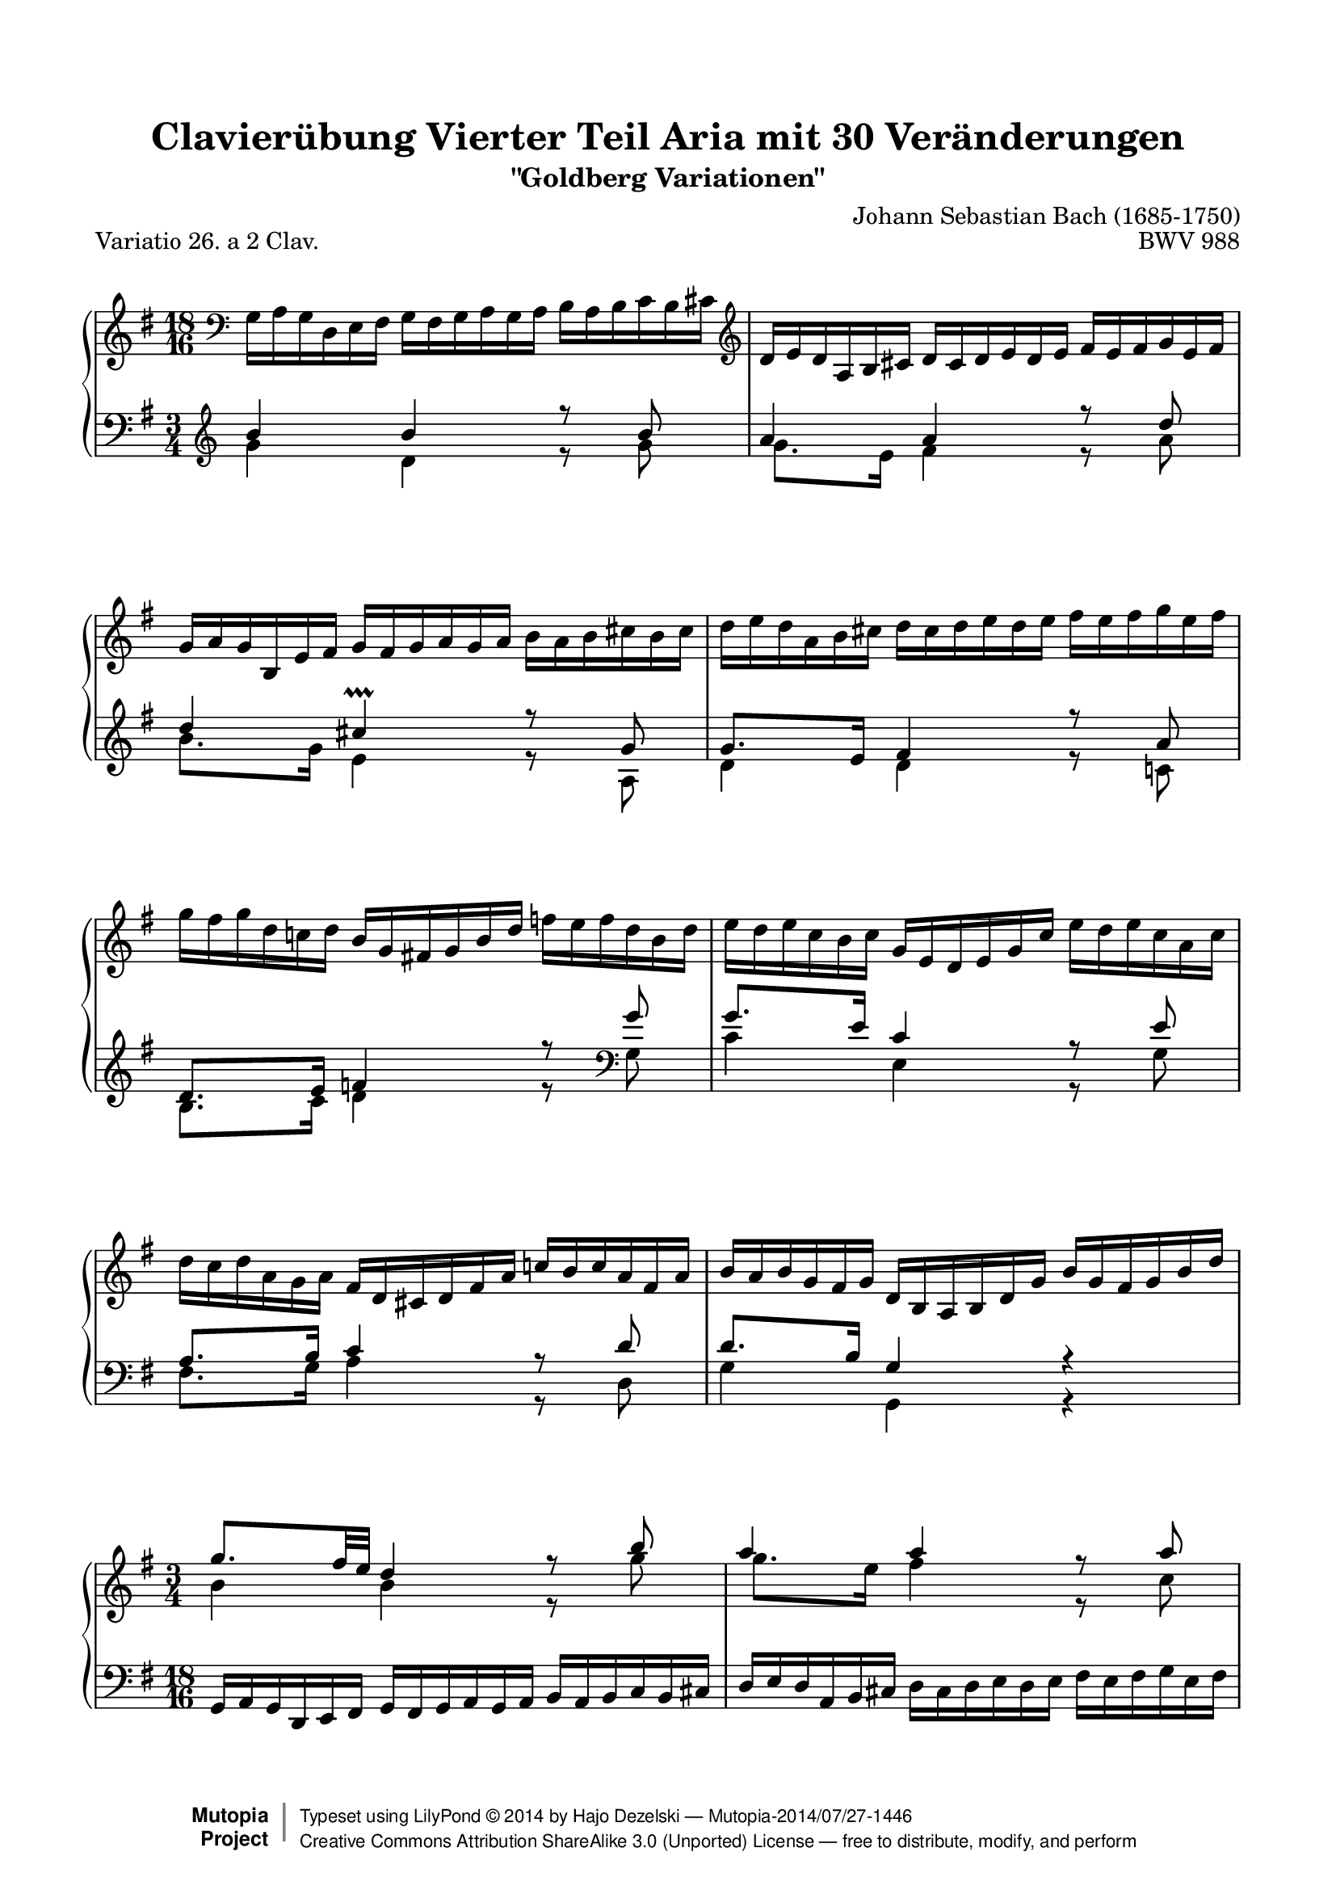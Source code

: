 \version "2.24.0"
\language "english"

\paper {
    top-margin = 8\mm
    top-markup-spacing.basic-distance = #6
    markup-system-spacing.basic-distance = #6
    top-system-spacing.basic-distance = #12
    last-bottom-spacing.basic-distance = #12
    indent = 0.0
    line-width = 18.0\cm
    ragged-bottom = ##f
    ragged-last-bottom = ##f
}

% #(set-default-paper-size "a4")

#(set-global-staff-size 19)

\header {
        title = "Clavierübung Vierter Teil Aria mit 30 Veränderungen"
        subtitle = "\"Goldberg Variationen\""
        piece = "Variatio 26. a 2 Clav."
        mutopiatitle = "Goldberg Variations - 26"
        composer = "Johann Sebastian Bach (1685-1750)"
        mutopiacomposer = "BachJS"
        opus = "BWV 988"
        date = "1741"
        mutopiainstrument = "Harpsichord,Clavichord"
        style = "Baroque"
        source = "Bach-Gesellschaft Edition 1853 Band 3"
        license = "Creative Commons Attribution-ShareAlike 3.0"
        maintainer = "Hajo Dezelski"
	comment = "With the help of Neil Puttock"
        maintainerEmail = "dl1sdz (at) gmail.com"
	
 footer = "Mutopia-2014/07/27-1446"
 copyright =  \markup { \override #'(baseline-skip . 0 ) \right-column { \sans \bold \with-url "http://www.MutopiaProject.org" { \abs-fontsize #9  "Mutopia " \concat { \abs-fontsize #12 \with-color #white \char ##x01C0 \abs-fontsize #9 "Project " } } } \override #'(baseline-skip . 0 ) \center-column { \abs-fontsize #12 \with-color #grey \bold { \char ##x01C0 \char ##x01C0 } } \override #'(baseline-skip . 0 ) \column { \abs-fontsize #8 \sans \concat { " Typeset using " \with-url "http://www.lilypond.org" "LilyPond " \char ##x00A9 " " 2014 " by " \maintainer " " \char ##x2014 " " \footer } \concat { \concat { \abs-fontsize #8 \sans { " " \with-url "http://creativecommons.org/licenses/by-sa/3.0/" "Creative Commons Attribution ShareAlike 3.0 (Unported) License " \char ##x2014 " free to distribute, modify, and perform" } } \abs-fontsize #13 \with-color #white \char ##x01C0 } } }
 tagline = ##f
}

%%---------- definitions

%---------Pavel's snippet from LSR to change clef at beginning of staff
% Append markup in the text property to the grob
#(define (append-markup grob old-stencil)
  (ly:stencil-combine-at-edge
    old-stencil X RIGHT (ly:text-interface::print grob)))

trebleToBass = {
  \clef bass
  % Fake staff clef appearance
  \once \override Staff.Clef.glyph-name = #"clefs.G"
  \once \override Staff.Clef.Y-offset = #-1
  % Append change clef to the time signature
  \once \override Staff.TimeSignature.text = \markup {
    \hspace #1.2
    \raise #1
    \musicglyph "clefs.F_change"
  }
  \once \override Staff.TimeSignature.stencil = #(lambda (grob)
    (append-markup grob (ly:time-signature::print grob)))
}

bassToTreble = {
  \clef treble
  % Fake staff clef appearance
  \once \override Staff.Clef.glyph-name = #"clefs.F"
  \once \override Staff.Clef.Y-offset = #1
  % Append change clef to the time signature
  \once \override Staff.TimeSignature.text = \markup {
    \hspace #1.2
    \raise #-1
    \musicglyph "clefs.G_change"
  }
  \once \override Staff.TimeSignature.stencil = #(lambda (grob)
    (append-markup grob (ly:time-signature::print grob)))
}
hideEndTimeSig = \override Staff.TimeSignature.break-visibility = #end-of-line-invisible
hidePP = \tweak #'stencil ##f \pp
hideMP = \tweak #'stencil ##f \mp

sopranoOne =   \relative g {
	    \repeat volta 1 { %begin repeated section
          \trebleToBass \hideEndTimeSig
		      \scaleDurations #'(4 . 6) {
			    \time 18/16
			    \set Timing.measureLength = #(ly:make-moment 3/4)   
				  \oneVoice
			    g16-\hidePP [ a g  d  e fs ] g16 [ fs g  a  g a ] b16 [ a b  c  b cs ] 
			    \clef "treble" | % 1
				
			    d16 [ e d a b cs ] d16 [ cs d e d e ] fs16 [ e fs g e fs ] | % 2
			    g16 [ a g b, e fs ] g16 [ fs g a g a ] b16 [ a b cs b cs ] | % 3
			    d16 [ e d a b cs ]  d16 [ cs d e d e ]  fs16 [ e fs g e fs ] | % 4
			    g16 [ fs g d c! d ]  b16 [ g fs! g b d ]  f16 [ e f d b d ] | % 5
			    e16 [ d e c b c ]  g16 [ e d e g c ]  e16 [ d e c a c ] | % 6
			    d16 [ c d a g a ]  fs16 [ d cs d fs a ]  c!16 [ b c a fs a ] | % 7
			    b16 [ a b g fs g ] d16 [ b a b d g ]  b16 [ g fs g b d ] | % 8
		    }
        \voiceOne
		    \time 3/4 
		    g8.-\hideMP [ fs32 e32 ] d4 r8 b'8 | % 9
		    a4 a4 r8 a8 | % 10
		    a4 g4 r8 g8 | % 11
		    g8. [ e16 ] a,4 r8 g'8 | % 12
		    g8. [ e16 ] fs4 r8 a8 | % 13
		    b8. [ fs16 ] g4 r8 g8 | % 14
		    g4 cs,4 r8 a8 | % 15
		    a8. [ e16 ] fs4 r4 \bar ":..:" % 16
	    } %end of repeated section
	    \oneVoice
	    \repeat volta 2 { %begin repeated section
		    \scaleDurations #'(4 . 6) {
			    \time 18/16
			    \set Timing.measureLength = #(ly:make-moment 3/4)      
			    a'16-\hidePP [ g a d c b ] a16 [ b a g a g ]  fs16 [ g fs e fs e ] | % 17
			    d16 [ c d g fs e ] d16 [ e d c d c ]  b16 [ c b a b a ] | % 18
			    g16 [ fs g b a g ] fs16 [ g fs e fs e ] ds16 [ e ds cs ds cs ]  | % 19 
			    \clef "bass"
			    b16 [ as b e ds cs ] b16 [ c b a b a ] g16 [ a g fs g fs ] | % 20
			    e16 [ ds e b' a b ] g16 [ fs g \clef "treble" b e fs ] g16 [ fs g e ds e ] | % 21
				c16 [ b c e d e ] a,16 [ gs  a c f a ] c16  [ b c a f a ] | % 22
				ds,16 [ cs ds fs! e fs ] b,16 [ as b ds fs g ] a!16 [ g a fs ds fs ] | % 23
				g16 [ fs g b a b ] e,16 [ ds e g b ds ] e16 [ c b a g fs ] | % 24
		    }
		 \time 3/4 
		 e8-\hideMP \voiceOne r8 r8 r16 g'16 fs8. [ e16 ] | % 25
		 d4 ~ d8. [ f16 ] e8. [ d16 ] | % 26	
		 c2 ~ c8. [ c16 ] | % 27
     \voiceTwo
		\scaleDurations #'(4 . 6) {
			    \time 18/16
			    \set Timing.measureLength = #(ly:make-moment 3/4) 
				fs,16-\hidePP [ g fs cs d e ] \oneVoice fs16 [ e fs g fs g ] a16 [ g a  b g a ] | % 28		
				b16 [ c b  fs  g a ] b16^[ a b c b c ]  \voiceOne d16 [ c d  e c d ] | % 29
				e16 [ f e  b c d ] \oneVoice e16 [ d e  fs e fs ] g16 [ fs g a  fs g ]| % 30
				a16 [ b a  fs g a ] b16 [ a b d c b ]  a16 [ g fs e  d c ] | % 31
				b16 [ a g fs g d ] b8 r8 r8 r4. \bar ":|." % 32
        
        % Place a fermata over the final barline
        \override Staff.RehearsalMark.break-visibility = #begin-of-line-invisible
        \mark \markup \musicglyph "scripts.ufermata"
		}
    } %end repeated section

}

sopranoTwo =   \relative b' {
	\repeat volta 1 { %begin repeated section
		\stemDown
		\clef "bass" 		    
		\scaleDurations #'(4 . 6) {
			    \time 18/16
			    \set Timing.measureLength = #(ly:make-moment 3/4)      
			    s1*18/16 
			    \clef "treble" | % 1
			    s1*18/16 | % 2
			    s1*18/16 | % 3
			    s1*18/16 | % 4
			    s1*18/16 | % 5
			    s1*18/16 | % 6
			    s1*18/16 | % 7
			    s1*18/16 | % 8
		}
		\time 3/4 
		b4-\hideMP b4 r8 g'8 | % 9
		g8. [ e16 ] fs4 r8 c8 | % 10
		b8. [ ds16 ] e4 r8 e8 | % 11
		a,8. [ cs16 ] e,4 r8 cs'8 | % 12
		cs4 d4 r8 d8 | % 13
		d4 e4 r8 e8 | % 14
		a,8. [ g32 fs32 ] e4 r8 a,8 | % 15
		d4 d4 r4 | % 16
    } %end of repeated section
    
       \repeat volta 2 { %begin repeated section
         \scaleDurations #'(4 . 6) {
			    \time 18/16
			    \set Timing.measureLength = #(ly:make-moment 3/4)  
				s1*18/16 | % 17
				s1*18/16 | % 18	
				s1*18/16 | % 19		
				s1*18/16 | % 20
				s1*18/16 | % 21
				s1*18/16 | % 22
				s1*18/16 | % 23
				s1*18/16 | % 24
		 }
		\time 3/4  
        r8  r16 gs16-\hideMP a8. [ b16 ] c4 ~ | % 25
        c8. [ fs,16 ] g8. [ a16 ] b4 ~  | % 26
		b8. [ e,16 ] fs8. [ g16 ] a8. [ g16 ] | % 27
		\scaleDurations #'(4 . 6) {
			    \time 18/16
			    \set Timing.measureLength = #(ly:make-moment 3/4) 
				\voiceOne c8-\hideMP s1*10/16 \voiceTwo fs,8 s1*4/16 | % 28
				g8 s1*10/16 b8 s1*4/16 | % 29
				c8 s1*16/16  | % 30
				s1*18/16 | % 31
				s1*18/16 | % 32
		}
    } %end repeated section
}

soprano = << \sopranoOne \\ \sopranoTwo>>


%%
%% Bass Clef
%% 

bassOne = \relative b' {
  \hideEndTimeSig
	    \repeat volta 1 { %begin repeated section
		    \bassToTreble	
		    \time 3/4 
		    b4-\hideMP b4 r8 b8 | % 1
		    a4 a4 r8 d8 | % 2
		    d4 cs4 \prallprall r8 g8 | % 3
		    g8. [ e16 ] fs4 r8 a8 | % 4
		    d,8. [ e16 ] f4 r8 
		    \clef "bass" g8 | % 5
		    g8. [ e16 ] c4 r8 e8 | % 6
		    a,8. [ b16 ] c4 r8 d8 | % 7
		    d8. [ b16 ] g4 r4  | % 8
        \oneVoice
		    \scaleDurations #'(4 . 6) {
			    \time 18/16
			    \set Timing.measureLength = #(ly:make-moment 3/4)
			    g,16-\hidePP [ a g  d e fs ] g16 [ fs g  a g a ]  b16 [ a b c b cs ] | % 9
			    d16 [ e d  a b cs ] d16 [ cs d e d e ] fs16 [ e fs g e fs ]| % 10
			    g16 [ a g  b, e fs ] g16 [ fs g a g a ]  b16 [ a b cs a b ] | % 11
			    cs16 [ d cs  e, a b ]
			    \clef "treble" 
			    cs16 [ b cs  d  cs d ] e16 [ d e fs d e ] | % 12
			    fs16 [ e fs  a g a ] d,16 [ cs d fs a b ] c!16 [ b c a fs a ] | % 13
			    g16 [ fs g b a b ] e,16 [ ds e g b cs ]  d!16 [ cs d  b g b ] | % 14
			    cs16 [ b cs  e d e ] a,16 [ gs a cs e fs ]  g!16 [ fs g e cs e ] | % 15
			    fs16 [ e fs a g a ] d,16 [ cs d fs a cs ] d4. \prallmordent \bar ":..:" % 16
		    }
	    } %end of repeated section
	    \voiceOne
		\repeat volta 2 { %begin repeated section
			\time 3/4  
			fs,,8.-\hideMP [ e16 ] fs4 r8 d8 | % 17
			g8. [ a16 ] b4 r8 g'8 | % 18
			e8. [ b'16 ] a4 r8 a8 | % 19 
			a8. [ fs16 ] ds4 r8 fs8 | % 20
			g8. [ fs16 ] e4 r8 g8 | % 21
			g4 f4 r8 a8 | % 22
			a8. [ fs16 ] ds4 r8 fs8 | % 23
			fs8. [ ds16 ] e4
      \oneVoice
			\scaleDurations #'(4 . 6) {
        \set Timing.measureLength = #(ly:make-moment 3/4)
        
        % Fix ugly space in upper stave, two options
        % 1. The more complicated method, but with best spacing
        \once \override Staff.Clef.extra-spacing-width = #'(+inf.0 . -inf.0)
        \once \override Staff.Clef.stencil = #ly:text-interface::print
        \once \override Staff.Clef.text = \markup \override #'(baseline-skip . 0) {
          \musicglyph "clefs.F_change" \lower #1 \with-dimensions #'(0 . 3.5) #'(0 . 0) \number \column  { 18 16 }
        }
        \once \override Staff.TimeSignature.stencil = ##f
        % 2. A bit more elegant, but places time signature too close to rest (difficult to fix easily)
        %\once \override Staff.TimeSignature.extra-spacing-width = #'(+inf.0 . -inf.0)
        %\once \override Staff.Clef.space-alist.time-signature = #'(extra-space . 0.5)
        
          \clef "bass" \time 18/16 s1*6/16 | % 24
					c,16 [ b c f e d ] c16 [ d c  b c b ] a16 [ b a g a fs! ] | % 25
					b16 [ a b e d c ] b16 [ c b a b a ] g16 [ a g fs! g e ] | % 26
					a16 [ g a d c b ]  a16 [ b a g a g ] fs16 [ g fs e fs e ] | % 27
					d16 [ cs d g fs e ] d16^[ e d c d c ] b16 [ c b a b a ] | % 28
					g16 [ fs g c b a ] g16 [ a g f g f ] e16 [ f e d e d ] | % 29
					c8. [ g'16 a b ] c16 [ b c d c d] e16 [ d c b a g ] | % 30
					fs16 [ e fs d e fs ] g16 [ fs g a b c ] d16 [ cs d e fs d ] | % 31
					g8 r8 r8 r16 a16 [ g fs g d ] g,4.
          
          % Place a fermata under the final barline
          \override Staff.RehearsalMark.break-visibility = #begin-of-line-invisible
          \override Staff.RehearsalMark.direction = #DOWN
          \mark \markup \musicglyph "scripts.dfermata"

          \bar ":|." % 32
			}
    } %end repeated section

}
	
bassTwo = \relative g' {
		\repeat volta 1 { %begin repeated section
				    
			\clef "treble"  
			\time 3/4 
			g4-\hideMP d4 r8 g8 | % 1
			g8. [ e16 ] fs4 r8 a8 | % 2
			b8. [ g16 ] e4 r8 a,8 | % 3
			d4 d4 r8 c!8 | % 4
			b8. [ c16 ] d4 r8 \clef "bass" g,8  | % 5
			c4 e,4 r8 g8 | % 6
			fs8. [ g16 ] a4 r8 d,8 | % 7
			g4 g,4 r4 | % 8
			\scaleDurations #'(4 . 6) {
			    \time 18/16
			    \set Timing.measureLength = #(ly:make-moment 3/4)	    
			    s1*18/16 | % 9	
			    s1*18/16 | % 10		
			    s1*18/16 | % 11		
			    s1*6/16 
			    \clef "treble"
			    s1*12/16| % 12
			    s1*18/16 | % 13
			    s1*18/16 | % 14
			    s1*18/16 | % 15
			    s1*18/16 | % 16
			}		 
		} %end of repeated section
		
		\repeat volta 2 { %begin repeated section
			\time 3/4  
			d''4-\hideMP c4 r8 c8 | % 17
			b8. [ d16 ] g4 r8 d'8 | % 18
			cs4 ds4 r8 e8 | % 19
			ds4 fs,4 r8 ds'8 | % 20
			e4 b4 r8 b8 | % 21
			a8. [ b16 ] c4 r8 c8 | % 22
			b4 a4 r8 a8 | % 23
			a8. [ fs16 ] g4 
      \oneVoice
			\scaleDurations #'(4 . 6) {
				    \time 18/16
					\set Timing.measureLength = #(ly:make-moment 3/4) 
					\clef "bass" 
					r16 e,16-\hidePP [ fs g  a b ] | % 24
					s1*18/16 | % 25
					s1*18/16 | % 26
					s1*18/16 | % 27
					s1*18/16 | % 28
					s1*18/16 | % 29
					s1*18/16 | % 30
					s1*18/16 | % 31
					s1*18/16 | % 32
			}
    } %end repeated section
	
}

bass = << \bassOne \\ \bassTwo>>

\score {
 \new PianoStaff <<
 \new Staff = "upper" { \key g \major \soprano }
 \new Staff = "lower" { \key g \major \bass }
 >>
 \layout {
   \context {
     \Score
     \remove "Timing_translator"
     % removed from Score context to allow rehearsal marks (in this case, fermatas)
     % on each stave
     \remove "Mark_engraver"

   }
   \context {
     \Staff
     \consists "Timing_translator"
     \consists "Mark_engraver"
     
   }
 }
  \midi { \tempo 4 = 85 }
}
